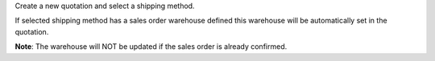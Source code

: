 Create a new quotation and select a shipping method.

If selected shipping method has a sales order warehouse defined
this warehouse will be automatically set in the quotation.

**Note**:
The warehouse will NOT be updated if the sales order is already confirmed.
